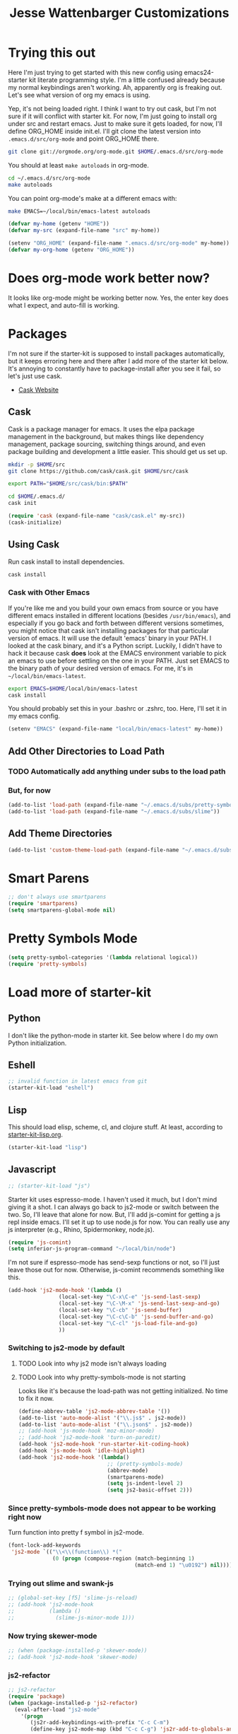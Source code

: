 #+TITLE: Jesse Wattenbarger Customizations
#+OPTIONS: toc:2 num:nil ^:nil

* Trying this out
Here I'm just trying to get started with this new config using
emacs24-starter kit literate programming style.  I'm a little confused
already because my normal keybindings aren't working. Ah, apparently
org is freaking out. Let's see what version of org my emacs is using.

Yep, it's not being loaded right.  I think I want to try out cask, but
I'm not sure if it will conflict with starter kit.  For now, I'm just
going to install org under src and restart emacs.  Just to make sure
it gets loaded, for now, I'll define ORG_HOME inside init.el. I'll git
clone the latest version into =.emacs.d/src/org-mode= and point
ORG_HOME there.

#+BEGIN_SRC sh
git clone git://orgmode.org/org-mode.git $HOME/.emacs.d/src/org-mode
#+END_SRC

You should at least =make autoloads= in org-mode.

#+BEGIN_SRC sh
cd ~/.emacs.d/src/org-mode
make autoloads
#+END_SRC

You can point org-mode's make at a different emacs with:

#+BEGIN_SRC sh
make EMACS=~/local/bin/emacs-latest autoloads
#+END_SRC

#+BEGIN_SRC emacs-lisp
(defvar my-home (getenv "HOME"))
(defvar my-src (expand-file-name "src" my-home))
#+END_SRC

#+BEGIN_SRC emacs-lisp
(setenv "ORG_HOME" (expand-file-name ".emacs.d/src/org-mode" my-home))
(defvar my-org-home (getenv "ORG_HOME"))
#+END_SRC

* Does org-mode work better now?
It looks like org-mode might be working better now. Yes, the enter key
does what I expect, and auto-fill is working.

* Packages
I'm not sure if the starter-kit is supposed to install packages
automatically, but it keeps erroring here and there after I add more
of the starter kit below. It's annoying to constantly have to
package-install after you see it fail, so let's just use cask.
  - [[http://cask.github.io/][Cask Website]]

** Cask
Cask is a package manager for emacs. It uses the elpa package
management in the background, but makes things like dependency
management, package sourcing, switching things around, and even
package building and development a little easier. This should get us
set up.
#+BEGIN_SRC sh
mkdir -p $HOME/src
git clone https://github.com/cask/cask.git $HOME/src/cask
#+END_SRC

#+BEGIN_SRC sh
export PATH="$HOME/src/cask/bin:$PATH"
#+END_SRC

#+BEGIN_SRC sh
cd $HOME/.emacs.d/
cask init
#+END_SRC

#+BEGIN_SRC emacs-lisp
(require 'cask (expand-file-name "cask/cask.el" my-src))
(cask-initialize)
#+END_SRC

** Using Cask
Run cask install to install dependencies.
#+BEGIN_SRC sh
cask install
#+END_SRC

*** Cask with Other Emacs
If you're like me and you build your own emacs from source or you have
different emacs installed in different locations (besides
=/usr/bin/emacs=), and especially if you go back and forth between
different versions sometimes, you might notice that cask isn't
installing packages for that particular version of emacs. It will use
the default 'emacs' binary in your PATH. I looked at the cask binary,
and it's a Python script. Luckily, I didn't have to hack it because
cask *does* look at the EMACS environment variable to pick an emacs to
use before settling on the one in your PATH. Just set EMACS to the
binary path of your desired version of emacs. For me, it's in
=~/local/bin/emacs-latest=.

#+BEGIN_SRC sh
export EMACS=$HOME/local/bin/emacs-latest
cask install
#+END_SRC

You should probably set this in your .bashrc or .zshrc, too. Here,
I'll set it in my emacs config.

#+BEGIN_SRC emacs-lisp
(setenv "EMACS" (expand-file-name "local/bin/emacs-latest" my-home))
#+END_SRC

** Add Other Directories to Load Path
*** TODO Automatically add anything under subs to the load path
*** But, for now
#+BEGIN_SRC emacs-lisp
(add-to-list 'load-path (expand-file-name "~/.emacs.d/subs/pretty-symbols"))
(add-to-list 'load-path (expand-file-name "~/.emacs.d/subs/slime"))
#+END_SRC
** Add Theme Directories
#+BEGIN_SRC emacs-lisp
(add-to-list 'custom-theme-load-path (expand-file-name "~/.emacs.d/subs/base16"))
#+END_SRC
* Smart Parens
#+BEGIN_SRC emacs-lisp
;; don't always use smartparens
(require 'smartparens)
(setq smartparens-global-mode nil)
#+END_SRC

* Pretty Symbols Mode
#+BEGIN_SRC emacs-lisp
(setq pretty-symbol-categories '(lambda relational logical))
(require 'pretty-symbols)
#+END_SRC
* Load more of starter-kit
** Python
I don't like the python-mode in starter kit. See below where I do my
own Python initialization.
** Eshell
 #+BEGIN_SRC emacs-lisp
;; invalid function in latest emacs from git
(starter-kit-load "eshell")
 #+END_SRC

** Lisp
This should load elisp, scheme, cl, and clojure stuff.
At least, according to [[file:starter-kit-lisp.org][starter-kit-lisp.org]].
#+BEGIN_SRC emacs-lisp
(starter-kit-load "lisp")
#+END_SRC

** Javascript
#+BEGIN_SRC emacs-lisp
;; (starter-kit-load "js")
#+END_SRC

Starter kit uses espresso-mode. I haven't used it much, but I don't
mind giving it a shot. I can always go back to js2-mode or switch
between the two. So, I'll leave that alone for now. But, I'll add
js-comint for getting a js repl inside emacs. I'll set it up to use
node.js for now. You can really use any js interpreter (e.g., Rhino,
Spidermonkey, node.js).

#+BEGIN_SRC emacs-lisp
(require 'js-comint)
(setq inferior-js-program-command "~/local/bin/node")
#+END_SRC

I'm not sure if espresso-mode has send-sexp functions or not, so I'll
just leave those out for now. Otherwise, js-comint recommends
something like this.

#+BEGIN_SRC emacs-lisp
(add-hook 'js2-mode-hook '(lambda () 
			    (local-set-key "\C-x\C-e" 'js-send-last-sexp)
			    (local-set-key "\C-\M-x" 'js-send-last-sexp-and-go)
			    (local-set-key "\C-cb" 'js-send-buffer)
			    (local-set-key "\C-c\C-b" 'js-send-buffer-and-go)
			    (local-set-key "\C-cl" 'js-load-file-and-go)
			    ))
#+END_SRC

*** Switching to js2-mode by default
**** TODO Look into why js2 mode isn't always loading
**** TODO Look into why pretty-symbols-mode is not starting
Looks like it's because the load-path was not getting initialized.
No time to fix it now.

#+BEGIN_SRC emacs-lisp
(define-abbrev-table 'js2-mode-abbrev-table '())
(add-to-list 'auto-mode-alist '("\\.js$" . js2-mode))
(add-to-list 'auto-mode-alist '("\\.json$" . js2-mode))
;; (add-hook 'js-mode-hook 'moz-minor-mode)
;; (add-hook 'js2-mode-hook 'turn-on-paredit)
(add-hook 'js2-mode-hook 'run-starter-kit-coding-hook)
(add-hook 'js-mode-hook 'idle-highlight)
(add-hook 'js2-mode-hook '(lambda()
                            ;; (pretty-symbols-mode)
                            (abbrev-mode)
                            (smartparens-mode)
                            (setq js-indent-level 2)
                            (setq js2-basic-offset 2)))
#+END_SRC

*** Since pretty-symbols-mode does not appear to be working right now
Turn function into pretty f symbol in js2-mode.
#+BEGIN_SRC emacs-lisp
(font-lock-add-keywords
 'js2-mode `(("\\<\\(function\\) *("
              (0 (progn (compose-region (match-beginning 1)
                                        (match-end 1) "\u0192") nil)))))
#+END_SRC
*** Trying out slime and swank-js
#+BEGIN_SRC emacs-lisp
;; (global-set-key [f5] 'slime-js-reload)
;; (add-hook 'js2-mode-hook
;;           (lambda ()
;;             (slime-js-minor-mode 1)))
#+END_SRC
*** Now trying skewer-mode
#+BEGIN_SRC emacs-lisp
;; (when (package-installed-p 'skewer-mode))
;; (add-hook 'js2-mode-hook 'skewer-mode)
#+END_SRC

*** js2-refactor
#+BEGIN_SRC emacs-lisp
;; js2-refactor
(require 'package)
(when (package-installed-p 'js2-refactor)
  (eval-after-load "js2-mode"
    '(progn
       (js2r-add-keybindings-with-prefix "C-c C-m")
       (define-key js2-mode-map (kbd "C-c C-g") 'js2r-add-to-globals-annotation))))
#+END_SRC
*** Coffee Mode
#+BEGIN_SRC emacs-lisp
(add-hook 'coffee-mode-hook
          (lambda ()
            (define-key coffee-mode-map (kbd "M-r") 'coffee-compile-buffer)
            (define-key coffee-mode-map (kbd "M-R") 'coffee-compile-region)
            (define-key coffee-mode-map (kbd "<tab>") 'coffee-indent)
            (define-key coffee-mode-map (kbd "<backtab>") 'coffee-unindent)))
(add-to-list 'auto-mode-alist '("\\.coffee$" . coffee-mode))
(add-to-list 'auto-mode-alist '("\\.cson$" . coffee-mode))
;; Use js2-mode for displaying compiled CS
(setq coffee-js-mode 'js2-mode)
;; Handle backtabs and indenting regions
(defun coffee-indent-block ()
  (shift-region coffee-tab-width)
  (setq deactivate-mark nil))

(defun coffee-unindent-block ()
  (shift-region (- coffee-tab-width))
  (setq deactivate-mark nil))

(defun coffee-indent ()
  (interactive)
  (if (and (boundp 'ac-trigger-command-p) (ac-trigger-command-p last-command))
      (auto-complete)
    (if mark-active
        (coffee-indent-block)
      (indent-for-tab-command))))

(defun coffee-unindent ()
  (interactive)
  (if mark-active
      (coffee-unindent-block)
    (progn
      (indent-line-to (- (current-indentation) coffee-tab-width)))))
#+END_SRC

*** Skeletons and Templates
Read more about skeletons in the Emacs Autotype manual (C-h i m a)
***** TODO prompt for extra context exports
#+BEGIN_SRC emacs-lisp
(define-skeleton jwatt/js-setup-repl-skel
  "Inserts some repl setup for node."
  nil
  "var repl = require('repl');\n"
  "var _ = require('lodash');\n\n"
  "var context = repl.start({
    prompt: '* ' + __dirname + ' > ',
    terminal: true,
    useColors: true,
    input: process.stdin,
    output: process.stdout
    }).context;\n"
  _
  )

(define-skeleton jwatt/js-require-skel
  "Inserts a require."
  "Require: "
  "var " _ " = require('" str "');"
)

(define-skeleton jwatt/js-fn-skel
  "Insert an anonymous function."
  nil
  "function("
  ("Var:" str ", ")
  & -2
  ") {" ?\n
  > _ ?\n
  >"}")

(define-skeleton jwatt/js-console-log
  "Insert a console.log()"
  nil
  > "console.log("_ ");")


(require 'tempo)
(setq tempo-interactive t)
(defvar tempo-initial-pos nil)
(defadvice tempo-insert (around tempo-insert-pos act)
  "Define initial position."
  (if (eq element '~)
      (setq tempo-initial-pos (point-marker))
    ad-do-it))
(defadvice tempo-insert-template (around tempo-insert-template-pos act)
  "Set initial position when defined."
  (setq tempo-initial-pos nil)
  ad-do-it
  (if tempo-initial-pos
      (progn
        (put template 'no-self-insert t)
        (goto-char tempo-initial-pos))
    (put template 'no-self-insert nil)))

(defvar js-tempo-tags nil)
(tempo-define-template "js-if"
                       '(> "if (" ~ ") {" n>
                           > n
                           "}" > n>
                           )
                       "if"
                       "Insert a js if statement"
                       'js-tempo-tags)

(define-abbrev js2-mode-abbrev-table "8req" "" 'jwatt/js-require-skel)
(define-abbrev js2-mode-abbrev-table "8fn" "" 'jwatt/js-fn-skel)
(define-abbrev js2-mode-abbrev-table "8l" "" 'jwatt/js-console-log)
(define-abbrev js2-mode-abbrev-table "8if" "" 'tempo-template-js-if)
#+END_SRC

** Misc-recommended
Let's see what this is like.
#+BEGIN_SRC emacs-lisp
(starter-kit-load "misc-recommended")
#+END_SRC
** Haskell
Load the starter-kit haskell.

Add this to your Cask.
#+BEGIN_SRC lisp
(depends-on "haskell-mode")
#+END_SRC

#+BEGIN_SRC emacs-lisp
(starter-kit-load "haskell")
#+END_SRC

* YASnippet setup
#+BEGIN_SRC emacs-lisp
(require 'dropdown-list)
(setq yas-prompt-functions '(yas-dropdown-prompt
                             yas-ido-prompt
                             yas-completing-prompt))
#+END_SRC

* Python
** Basic Python Setup
#+BEGIN_SRC emacs-lisp
  (require 'python)

  ;; setup completion, etc. for IPython
  (setq
   python-shell-interpreter "ipython"
   python-shell-interpreter-args ""
   python-shell-prompt-regexp "In \\[[0-9]+\\]: "
   python-shell-prompt-output-regexp "Out\\[[0-9]+\\]: "
   python-shell-completion-setup-code
     "from IPython.core.completerlib import module_completion"
   python-shell-completion-module-string-code
     "';'.join(module_completion('''%s'''))\n"
   python-shell-completion-string-code
     "';'.join(get_ipython().Completer.all_completions('''%s'''))\n")

  (setq python-skeleton-autoinsert t)
  ;; TODO: Use a different directory for pydoc-info?
  ;; TODO: Only run this if pydoc-info is installed
  ;; (add-to-list 'load-path (expand-file-name "~/.emacs.d/subs/pydoc-info"))
  ;; (require 'pydoc-info)
  ;; (info-lookup-add-help
  ;;    :mode 'python-mode
  ;;    :parse-rule 'pydoc-info-python-symbol-at-point
  ;;    :doc-spec
  ;;    '(("(python)Index" pydoc-info-lookup-transform-entry)
  ;;      ("(TARGETNAME)Index" pydoc-info-lookup-transform-entry)))
#+END_SRC

* Scheme and Geiser
#+BEGIN_SRC emacs-lisp
(setq geiser-active-implementations '(guile))
#+END_SRC

* Org-mode
Arguably the most important for me. In my previous config, I
autoloaded files from an init.d directory under my .emacs.d. I'll just
start ripping pieces out of my org.el and making them work here. It
will be a lot more organized than my current org.el.  Let's get
started.

** Load Path
I should already have org-mode loaded by the starterkit and my
ORG_HOME, so I shouldn't need to add it to my load path anymore. I
want to make sure the contrib directory for org-mode is in my load
path, though. I'll setup the mode-alist here, too (and possibly other
top-level stuff later).


#+BEGIN_SRC emacs-lisp
(add-to-list 'load-path (expand-file-name "contrib/lisp" my-org-home))
(add-to-list 'auto-mode-alist '("\\.\\(org\\|org_archive\\|txt\\)$" . org-mode))
;; this probably isn't needed with the starter-kit
(setq  org-insert-mode-line-in-empty-file t)
(require 'org)
#+END_SRC

** Global Org Keys
#+BEGIN_SRC emacs-lisp
(global-set-key "\C-cl" 'org-store-link)
(global-set-key "\C-cc" 'org-capture)
(global-set-key "\C-ca" 'org-agenda)
(global-set-key "\C-cb" 'org-iswitchb)
#+END_SRC

** Local Org Keys
I'm leaving this commented for now because I haven't pulled in
org-pomodoro yet.
#+BEGIN_SRC emacs-lisp
;; (local-set-key "\C-co" 'org-pomodoro)
#+END_SRC

** Org Directories and Special Files
I use =~/org= as my base. I also have an =~/org/personal= directory
that is encrypted, but it gets dynamically loaded in special agenda
views which you can see later on.
#+BEGIN_SRC emacs-lisp
  (setq org-directory "~/org")
  (setq org-default-notes-file (concat org-directory "/notes.org"))
  (setq org-default-ideas-file (concat org-directory "/ideas.org"))
  (setq org-agenda-files '("~/org"))
  (setq org-refile-targets '((nil :maxlevel . 2)
                             (org-agenda-files :maxlevel . 1)))
#+END_SRC

** Other Org Settings Variables
I won't explain each setting variable right now, but I'll try to group
them all here.
#+BEGIN_SRC emacs-lisp
    (setq org-log-done 'time)
    (setq org-refile-use-outline-path 'file)
    (setq org-refile-allow-creating-parent-nodes 'confirm)
    (setq org-enforce-todo-dependencies t)
    (setq org-enforce-todo-checkbox-dependencies t)
  (setq org-agenda-dim-blocked-tasks t)

  ; Targets complete directly with IDO
  (setq org-outline-path-complete-in-steps nil)

  ; Use IDO for both buffer and file completion and ido-everywhere to t
  (setq org-completion-use-ido t)
  (setq ido-everywhere t)
  (setq ido-max-directory-size 100000)
  (ido-mode (quote both))

  ; Use the current window when visiting files and buffers with ido
  (setq ido-default-file-method 'selected-window)
  (setq ido-default-buffer-method 'selected-window)

  ;; remember clocking between sessions
  (setq org-clock-persist 'history)
  (org-clock-persistence-insinuate)

  ;; logbook drawer and clocking
  (setq org-log-into-drawer t)
  (setq org-clock-into-drawer t)

  ;; archive setup
  (setq org-archive-mark-done nil)
  (setq org-archive-location "%s_archive::* Archived Tasks")

  ;; preserve indentation for babel (makefiles)
  (setq org-src-preserve-indentation t)
#+END_SRC

** Org Hooks
If you didn't know, emacs loves hooks (as most interactive and
programmable software should). You can add hooks for
different modes that enable other modes, set variables, or do anything
at all really. Here is where I setup some hooks for org-modes.

I like abbrev-mode. honestly, I haven't been using auto-fill mode
lately. I'll comment it out for now.

#+BEGIN_SRC emacs-lisp
  (add-hook 'org-mode-hook (lambda () (abbrev-mode t)))
  (add-hook 'org-mode-hook (lambda () (remove-hook 'before-save-hook 'whitespace-cleanup)))
  ;; (add-hook 'org-mode-hook 'auto-fill-mode)
  ;; (add-hook 'org-capture-mode-hook 'auto-fill-mode)
#+END_SRC

** Org Tasks
These can be overrided or appended per-file. But, these are my default
tasks types.
#+BEGIN_SRC emacs-lisp
  ; Setup Tasks
  (setq org-todo-keywords
        (quote (
        (type "NOTE(N)" "IDEA(i)" "|" "DISMISSED")
        (sequence "TODO(t)" "NEXT(n)" "|" "DONE(d)")
        (sequence "WAITING(w@/!)" "HOLD(h@/!)" "|" "CANCELLED(c@/!)" "PHONE")
        )))
  (setq org-todo-keyword-faces
        (quote (("TODO" :foreground "red" :weight bold)
                ("NEXT" :foreground "blue" :weight bold)
                ("DONE" :foreground "forest green" :weight bold)
                ("WAITING" :foreground "orange" :weight bold)
                ("HOLD" :foreground "magenta" :weight bold)
                ("CANCELLED" :foreground "forest green" :weight bold)
                ("PHONE" :foreground "forest green" :weight bold)
                ("NOTE" :foreground "dark slate blue" :weight bold)
                ("IDEA" :foreground "yellow1" :weight bold))))
#+END_SRC
** Capture Templates
These are for quickly capturing stuff from any buffer in emacs. These
are awesome. If you use org-mode, but have never used the capture-mode
stuff, try it out! Mine is fairly basic right now. Notes, Ideas,
Todos, and I added Work Journal and Journal entries because I use
separate journal.org files for writing longer journal-like entries.
#+BEGIN_SRC emacs-lisp
;; capture templates
(setq org-capture-templates
      '(("t" "Todo" entry (file org-default-notes-file)
        "* TODO %?\n%U\n%a\n" :clock-in t :clock-resume t)
        ("n" "Note" entry (file org-default-notes-file)
         "* NOTE %? %^G\n%U\n  %i\n  %a\n")
        ("i" "Idea" entry (file org-default-ideas-file)
         "* IDEA %?\n%U\n%a\n" :clock-in t :clock-resume t)
        ("J" "Work Journal" entry
         (file+datetree (concat org-directory "/journal.org"))
         "* %?\nEntered on %U\n  %i\n  %a")
        ("j" "Personal Journal" entry
         (file+datetree (concat org-directory "/personal/journal.org"))
         "* %?\nEntered on %U\n  %i\n  %a")
        ("x" "X selection" entry (file org-default-notes-file)
         "* %? \n%U\n  %i\n  %x\n")))
#+END_SRC

** Agendas
I like most of the default agenda commands, but since I want to keep
separate agendas for work and personal stuff, I just use hooks to bind
resetting the =org-agenda-files= variable before building my
agendas. Yes, I love you org-mode, I love you lisp, and I love you
emacs.

Define Agenda Files. By default, I use all files ending in =.org= and
=.org.gpg=. The default place for my agenda files is the same as my
org-directory. So any files that match this regexp in there will be
considered for the agenda views.

#+BEGIN_SRC emacs-lisp
(setq org-agenda-file-regexp "\\`[^.].*\\.org\\(\\.gpg\\)?\\'")
#+END_SRC

#+BEGIN_SRC emacs-lisp
(setq org-agenda-custom-commands
      '(("P" "Personal agenda"
         agenda "Personal" ((org-agenda-files '("~/org/personal"))
                            ))
        ("A" "Agenda for everything"
          agenda "Everything"
          ((org-agenda-files '("~/org" "~/org/personal"))
           ))))
#+END_SRC

** Babel
Here are a few config items for Babel, code blocks and literate
programming. I'm sure this section will get bigger as I'm getting
really into LP lately. It's one reason why I'm getting down with this
emacs24-starter-kit joint.
#+BEGIN_SRC emacs-lisp
;; stuff for code blocks
(setq org-src-fontify-natively t)
(setq org-src-tab-acts-natively t)
(setq org-src-preserve-indentation t)

;; load languages with babel
(org-babel-do-load-languages
 (quote org-babel-load-languages)
 (quote ((emacs-lisp . t)
                                    (R . t)
                                    (python . t)
                                    (sh . t)
                                    (dot . t)
                                    (ditaa . t)
                                    (ruby . t)
                                    (gnuplot . t)
                                    (clojure . t)
                                    (ledger . t)
                                    (org . t)
                                    (plantuml . t)
                                    (latex . t)
                                    (makefile . t))))
;; Do not prompt to confirm evaluation
(setq org-confirm-babel-evaluate nil)

;; Use fundamental mode when editing plantuml blocks
(add-to-list 'org-src-lang-modes (quote ("plantuml" . fundamental)))

#+END_SRC

** Custom Org Functions
*** Org Archiving
I stole this from (TODO: insert ref). He has a great setup, and his
literate org guide is an excellent way to get started with org-mode.
#+BEGIN_SRC emacs-lisp
(defun bh/skip-non-archivable-tasks ()
  "Skip trees that are not available for archiving"
  (save-restriction
    (widen)
    ;; Consider only tasks with done todo headings as archivable candidates
    (let ((next-headline (save-excursion (or (outline-next-heading) (point-max))))
          (subtree-end (save-excursion (org-end-of-subtree t))))
      (if (member (org-get-todo-state) org-todo-keywords-1)
          (if (member (org-get-todo-state) org-done-keywords)
              (let* ((daynr (string-to-int (format-time-string "%d" (current-time))))
                     (a-month-ago (* 60 60 24 (+ daynr 1)))
                     (last-month (format-time-string "%Y-%m-" (time-subtract (current-time) (seconds-to-time a-month-ago))))
                     (this-month (format-time-string "%Y-%m-" (current-time)))
                     (subtree-is-current (save-excursion
                                           (forward-line 1)
                                           (and (< (point) subtree-end)
                                                (re-search-forward (concat last-month "\\|" this-month) subtree-end t)))))
                (if subtree-is-current
                    subtree-end ; Has a date in this month or last month, skip it
                  nil))  ; available to archive
            (or subtree-end (point-max)))
        next-headline))))
#+END_SRC
*** Publishing
**** Setup
#+BEGIN_SRC emacs-lisp
; Inline images in HTML instead of producting links to the image
(setq org-html-inline-images t)

; Use org.css from the norang website for export document stylesheets
;; (setq org-html-head-extra "<link rel=\"stylesheet\" href=\"http://doc.norang.ca/org.css\" type=\"text/css\" />")
;; (setq org-html-head-include-default-style nil)

; Do not generate internal css formatting for HTML exports
;; (setq org-export-htmlize-output-type (quote css))
; Export with LaTeX fragments
(setq org-export-with-LaTeX-fragments t)
; Increase default number of headings to export
(setq org-export-headline-levels 6)

; I'm lazy and don't want to remember the name of the project to publish when I modify
; a file that is part of a project.  So this function saves the file, and publishes
; the project that includes this file
;
; It's bound to C-S-F12 so I just edit and hit C-S-F12 when I'm done and move on to the next thing
(defun bh/save-then-publish (&optional force)
  (interactive "P")
  (save-buffer)
  (org-save-all-org-buffers)
  (let ((org-html-head-extra)
        (org-html-validation-link "<a href=\"http://validator.w3.org/check?uri=referer\">Validate XHTML 1.0</a>"))
    (org-publish-current-project force)))

(global-set-key (kbd "C-s-<f12>") 'bh/save-then-publish)
#+END_SRC
**** Project Exports
#+BEGIN_SRC emacs-lisp
(setq org-alphabetical-lists t)
;; Explicitly load required exporters
(require 'ox-html)
(require 'ox-ascii)
;; project publishing
(setq org-publish-project-alist
           '(("niweek-notes"
              :base-directory "~/niweek/"
              :publishing-directory "~/public_html"
              :html-head "<link rel=\"stylesheet\"
                         href=\"css/worg.css\"
                         type=\"text/css\"/>"
              :base-extension "org"
              :recursive t
              :publishing-function org-html-publish-to-html
              :headline-levels 4             ; Just the default for this project.
              :auto-preamble t)
             ("niweek-static"
              :base-directory "~/niweek/"
              :publishing-directory "~/public_html"
              :base-extension "css\\|js\\|png\\|jpg\\|gif\\|pdf\\|mp3\\|ogg\\|swf"
              :recursive t
              :publishing-function org-publish-attachment)
             ("project-support"
              :base-directory "~/org/ps/"
              :publishing-directory "~/public_html"
              :html-head "<link rel=\"stylesheet\"
                         href=\"css/worg.css\"
                         type=\"text/css\"/>"
              :base-extension "org"
              :recursive t
              :publishing-function org-html-publish-to-html
              :headline-levels 4
              :with-drawers t
              :html-html5-fancy t
              :auto-preamble t)
             ("project-support-static"
              :base-directory "~/org/ps/"
              :publishing-directory "~/public_html"
              :base-extension "css\\|js\\|png\\|jpg\\|gif\\|pdf\\|mp3\\|ogg\\|swf"
              :recursive t
              :publishing-function org-publish-attachment)))
#+END_SRC

*** Pomodoro
TODO: Leaving Pomodoro functions out for now. I need to pull in those dependencies.

* Markdown
Add this to your Cask.
#+BEGIN_SRC lisp
(depends-on "markdown-mode")
#+END_SRC

* Defaults
Some better defaults. I'm not sure if starter-kit loads these or not yet.
#+BEGIN_SRC emacs-lisp
  (progn
    (ido-mode t)
    (setq ido-enable-flex-matching t)

    (menu-bar-mode -1)
    (when (fboundp 'tool-bar-mode)
      (tool-bar-mode -1))
    (when (fboundp 'scroll-bar-mode)
      (scroll-bar-mode -1))

    (require 'uniquify)
    (setq uniquify-buffer-name-style 'forward)

    (require 'saveplace)
    (setq-default save-place t)

    (global-set-key (kbd "M-/") 'hippie-expand)
    (global-set-key (kbd "C-x C-b") 'ibuffer)

    (global-set-key (kbd "C-s") 'isearch-forward-regexp)
    (global-set-key (kbd "C-r") 'isearch-backward-regexp)
    (global-set-key (kbd "C-M-s") 'isearch-forward)
    (global-set-key (kbd "C-M-r") 'isearch-backward)

    (setq tramp-copy-size-limit 1000000)

    ;; TODO: should probably move this to a different section.
    (setq smex-save-file (concat user-emacs-directory ".smex-items"))
    (smex-initialize)
    (global-set-key (kbd "M-x") 'smex)
    (global-set-key (kbd "M-X") 'smex-major-mode-commands)
    ;; This is your old M-x.
    (global-set-key (kbd "C-c C-c M-x") 'execute-extended-command)

    (show-paren-mode 1)
    (setq-default indent-tabs-mode nil)
    (setq x-select-enable-clipboard t
          x-select-enable-primary t
          save-interprogram-paste-before-kill t
          apropos-do-all t
          mouse-yank-at-point t
          save-place-file (concat user-emacs-directory "places")
          backup-directory-alist `(("." . ,(concat user-emacs-directory
                                                   "backups")))))
#+END_SRC

* Encryption
Make sure epa (EasyPG) is enabled for encryption.

More on encryption and encryption with org-mode here:
[[http://orgmode.org/worg/org-tutorials/encrypting-files.html][Org Mode Encryption]]

More on EasyPG in the manual:
[[http://www.gnu.org/software/emacs/manual/html_mono/epa.html#Quick-start][EasyPG Manual]]

#+BEGIN_SRC emacs-lisp
(require 'epa-file)
(epa-file-enable)
#+END_SRC

** Auto encrypt/decrypt files
With the EasyPG Agent, any file that ends in =.gpg= will be
encrypted. However, emacs modes are usually turned on based on the
filename. So, you will want to add a mode setting to the top of all of
your =*.org= files and any files for which you'd like to turn on
modes. Adding file-level settings is a good idea in the first place.

#+BEGIN_SRC org
# -*- mode:org; epa-file-encrypt-to: ("me@mydomain.com") -*-
#+END_SRC

Adding epa-file-encrypt-to to the file-level settings should help
ensure that epa doesn't keep asking for the key we want to use and the
pass phrase for the key.

I recommend setting up and using gpg-agent instead of storing
pass phrases in the cache: [[http://www.gnupg.org/documentation/manuals/gnupg/#Invoking-GPG_002dAGENT][GnuPG Manual]]

* Hooks
There are some dependencies here. You might need to add some packages
to Cask.
#+BEGIN_SRC emacs-lisp
(add-hook 'prog-mode-hook (defun pnh-add-watchwords ()
                            (font-lock-add-keywords
                             nil `(("\\<\\(FIX\\(ME\\)?\\|TODO\\)"
                                    1 font-lock-warning-face t)))))

(add-hook 'prog-mode-hook 'whitespace-mode)
(add-hook 'prog-mode-hook 'idle-highlight-mode)
(add-hook 'prog-mode-hook 'hl-line-mode)
(add-hook 'prog-mode-hook 'rainbow-delimiters-mode)

(add-hook 'emacs-lisp-mode-hook 'paredit-mode)
(add-hook 'emacs-lisp-mode-hook 'turn-on-eldoc-mode)
#+END_SRC

* UI
I like a blinky cursor. I like a bigger fringe. Let's make sure we get
maximum font-lock-decoration.
#+BEGIN_SRC emacs-lisp
(blink-cursor-mode)
(if (fboundp 'fringe-mode)
    (fringe-mode 10))

(global-font-lock-mode 1)
(setq font-lock-maximum-decoration t)
#+END_SRC

* Whitespace
#+BEGIN_SRC emacs-lisp
(setq whitespace-style '(face tabs spaces trailing lines space-before-tab newline indentation empty space-after-tab space-mark tab-mark newline-mark))
;; TODO: only turn this on for some programming modes. It keeps messing up makefiles.
;; (add-hook 'before-save-hook 'whitespace-cleanup)
(add-hook 'make-file-mode-hook '(lambda ()
                                 (setq indent-tabs-mode t)
                                  (setq org-src-preserve-indentation t)))
;; (add-hook 'before-save-hook 'delete-trailing-whitespace)

#+END_SRC

* Paths
Customize exec paths here in case your shell doesn't do it. If I rely
on programs run from elisp, I want to make sure that they're in my
=PATH=.

#+BEGIN_SRC emacs-lisp
;; setup any extra PATH stuff here for execution
(setenv "PATH" (concat "/usr/local/bin:" (getenv "PATH")))
(setq exec-path
      '(
        "/bin"
        "/usr/local/bin"
        "/usr/bin"
        "~/local/bin"
        (getenv "PATH")
        ))
#+END_SRC

* Themes
Add our themes directories that are outside of starter-kit, and may be
outside of melpa. Load a custom theme that you like here, too.
I'll start adding git submodules here, too.
#+BEGIN_SRC sh
mkdir -p $HOME/.emacs.d/subs
cd $HOME/.emacs
git submodule add https://github.com/neil477/base16-emacs.git subs/base16
#+END_SRC

I'm using solarized more than base16 again lately. Add this to your Cask:
#+BEGIN_SRC lisp
(depends-on "solarized-theme")
#+END_SRC

Or run =M-x= =package-install= =solarized-theme=.

#+BEGIN_SRC emacs-lisp
(load-theme 'solarized-dark t)
#+END_SRC

Try the base16 themes with =M-x= =load-theme= =base16-default=, etc.

* Fonts
I go through different fonts depending on my mood. Lately, I really
like =Meslo= fonts. You probably don't have this installed by default.
TODO: Give instructions on installing Meslo.
#+BEGIN_SRC emacs-lisp
;; (set-frame-font "Meslo LG M DZ" t)
(set-frame-font "PragmataPro:pixelsize=16")
#+END_SRC
Otherwise, I like using =terminus= a lot. If you're on a Debian-based
distro, you can probably get it with:
#+BEGIN_SRC sh
aptitude install xfonts-terminus
#+END_SRC

* UTF-8 Fun
These are just some fun unicode characters I found on github late one
night.
#+BEGIN_SRC emacs-lisp
(defun disapproval () (interactive) (insert "ಠ_ಠ"))
(defun eyeroll () (interactive) (insert "◔_◔"))
(defun tables () (interactive) (insert "（╯°□°）╯︵ ┻━┻"))
(defun mu () (interactive) (insert "無"))
(defun rectification () (interactive) (insert "正名"))
#+END_SRC

* IDO Setup
I've spread some ido setup around this file, and I should put it all
together at one point. Some of these are really important to me,
especially the vertical ido results.
#+BEGIN_SRC emacs-lisp
;; Display ido results vertically, rather than horizontally
(setq ido-decorations '("\n-> " "" "\n " "\n ..." "[" "]"
                        " [No match]" " [Matched]" " [Not readable]"
                        " [Too big]" " [Confirm]"))

(add-hook 'ido-minibuffer-setup-hook
          (defun ido-disable-line-truncation ()
            (set (make-local-variable 'truncate-lines) nil)))

(defun jf-ido-define-keys () ;; C-n/p is more intuitive in vertical layout
  (define-key ido-completion-map (kbd "C-n") 'ido-next-match)
  (define-key ido-completion-map (kbd "C-p") 'ido-prev-match))

(add-hook 'ido-setup-hook 'jf-ido-define-keys)
#+END_SRC

* Fancy keys
Let's get an undo tree, some ace-jump-mode and some key-chords going.
You might want to add these to your Cask:
#+BEGIN_SRC lisp
(depends-on "undo-tree")
(depends-on "ace-jump-mode")
(depends-on "key-chord")
#+END_SRC

#+BEGIN_SRC emacs-lisp
(require 'undo-tree)
(global-undo-tree-mode)

(require 'ace-jump-mode)
(define-key global-map (kbd "C-c SPC") 'ace-jump-mode)
(define-key global-map (kbd "C-x SPC") 'ace-jump-mode-pop-mark)

(require 'key-chord)
(key-chord-define-global "jj" 'ace-jump-word-mode)
;;(key-chord-define-global "jl" 'ace-jump-line-mode)
;;(key-chord-define-global "jk" 'ace-jump-char-mode)
;;(key-chord-define-global "kk" 'just-one-space)
;;(key-chord-define-global "KK" 'delete-horizontal-space)
(key-chord-define-global "JJ" 'prelude-switch-to-previous-buffer)
(key-chord-define-global "uu" 'undo-tree-visualize)
(key-chord-mode 1)
#+END_SRC

